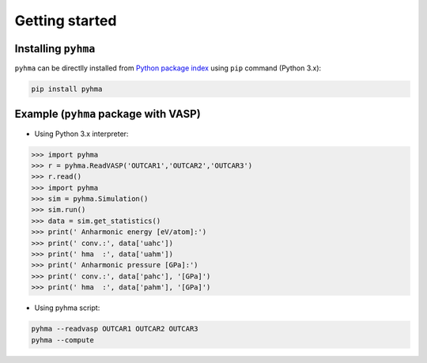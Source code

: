 Getting started
##################

.. highlight:: bash

Installing ``pyhma``
=====================

``pyhma`` can be directlly installed from `Python package index <https://pypi.python.org/pypi/pyhma>`_ using ``pip`` command (Python 3.x):

.. code-block:: bash

   pip install pyhma



Example (``pyhma`` package with VASP)
=====================================

* Using Python 3.x interpreter:

.. code-block:: python

   >>> import pyhma
   >>> r = pyhma.ReadVASP('OUTCAR1','OUTCAR2','OUTCAR3')
   >>> r.read()
   >>> import pyhma
   >>> sim = pyhma.Simulation()
   >>> sim.run() 
   >>> data = sim.get_statistics() 
   >>> print(' Anharmonic energy [eV/atom]:')
   >>> print(' conv.:', data['uahc'])
   >>> print(' hma  :', data['uahm'])
   >>> print(' Anharmonic pressure [GPa]:')
   >>> print(' conv.:', data['pahc'], '[GPa]')
   >>> print(' hma  :', data['pahm'], '[GPa]')

* Using pyhma script:

.. code-block:: bash

   pyhma --readvasp OUTCAR1 OUTCAR2 OUTCAR3
   pyhma --compute 
